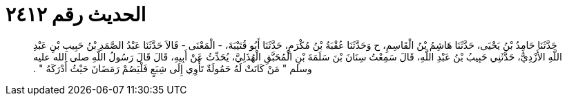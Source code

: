 
= الحديث رقم ٢٤١٢

[quote.hadith]
حَدَّثَنَا حَامِدُ بْنُ يَحْيَى، حَدَّثَنَا هَاشِمُ بْنُ الْقَاسِمِ، ح وَحَدَّثَنَا عُقْبَةُ بْنُ مُكْرَمٍ، حَدَّثَنَا أَبُو قُتَيْبَةَ، - الْمَعْنَى - قَالاَ حَدَّثَنَا عَبْدُ الصَّمَدِ بْنُ حَبِيبِ بْنِ عَبْدِ اللَّهِ الأَزْدِيُّ، حَدَّثَنِي حَبِيبُ بْنُ عَبْدِ اللَّهِ، قَالَ سَمِعْتُ سِنَانَ بْنَ سَلَمَةَ بْنِ الْمُحَبَّقِ الْهُذَلِيَّ، يُحَدِّثُ عَنْ أَبِيهِ، قَالَ قَالَ رَسُولُ اللَّهِ صلى الله عليه وسلم ‏"‏ مَنْ كَانَتْ لَهُ حَمُولَةٌ تَأْوِي إِلَى شِبَعٍ فَلْيَصُمْ رَمَضَانَ حَيْثُ أَدْرَكَهُ ‏"‏ ‏.‏